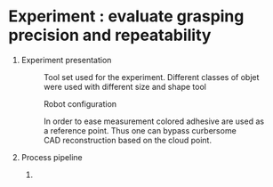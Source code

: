 #+OPTIONS: H:1 num:nil toc:nil

* Experiment : evaluate grasping precision and repeatability 

** Experiment presentation 
  #+CAPTION: Tool set used for the experiment. Different classes of objet were used with different size and shape tool
 #+ATTR_LaTeX: width=0.2\linewidth
 #+LABEL: fig:outils
 [[./jeu-outils.jpg]]
  

 #+CAPTION: Robot configuration 
 #+ATTR_LaTeX: width=0.2\linewidth
 #+LABEL: fig:iiwa
 [[./iiwa_intel.jpg]]

 #+CAPTION: In order to ease measurement colored adhesive are used as a reference point. Thus one can bypass curbersome CAD reconstruction based on the cloud point. 
 #+ATTR_LaTeX: width=0.2\linewidth
 #+LABEL: fig:adhesive
 [[./vis_libellee.jpg]]


** Process pipeline 
1. 
 
